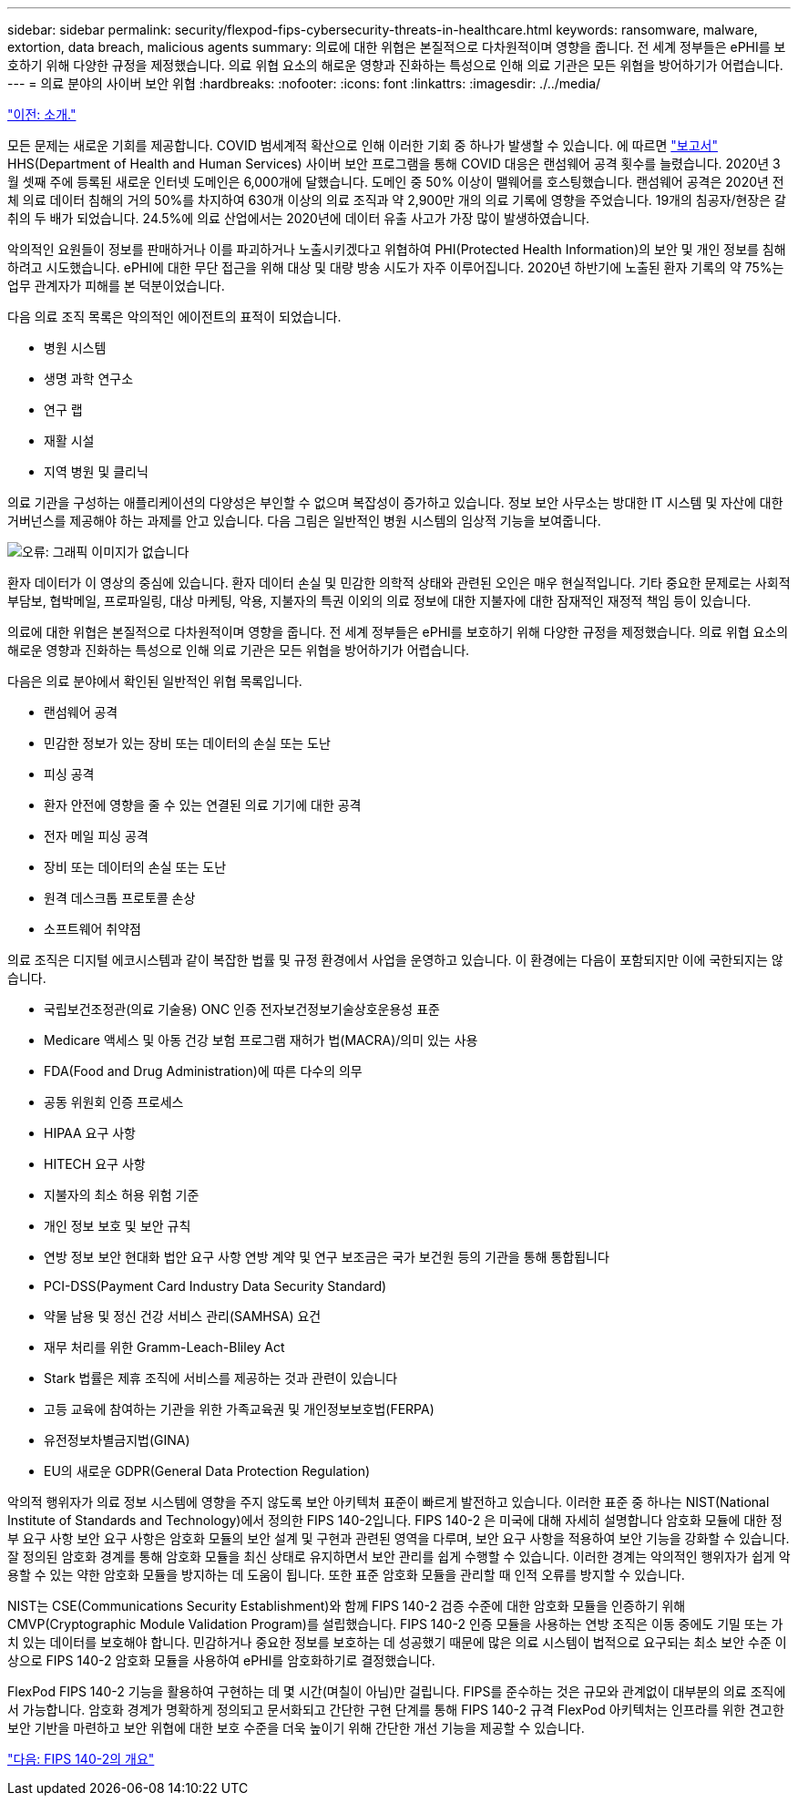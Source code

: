 ---
sidebar: sidebar 
permalink: security/flexpod-fips-cybersecurity-threats-in-healthcare.html 
keywords: ransomware, malware, extortion, data breach, malicious agents 
summary: 의료에 대한 위협은 본질적으로 다차원적이며 영향을 줍니다. 전 세계 정부들은 ePHI를 보호하기 위해 다양한 규정을 제정했습니다. 의료 위협 요소의 해로운 영향과 진화하는 특성으로 인해 의료 기관은 모든 위협을 방어하기가 어렵습니다. 
---
= 의료 분야의 사이버 보안 위협
:hardbreaks:
:nofooter: 
:icons: font
:linkattrs: 
:imagesdir: ./../media/


link:flexpod-fips-introduction.html["이전: 소개."]

모든 문제는 새로운 기회를 제공합니다. COVID 범세계적 확산으로 인해 이러한 기회 중 하나가 발생할 수 있습니다. 에 따르면 https://www.hhs.gov/sites/default/files/2020-hph-cybersecurty-retrospective-tlpwhite.pdf["보고서"^] HHS(Department of Health and Human Services) 사이버 보안 프로그램을 통해 COVID 대응은 랜섬웨어 공격 횟수를 늘렸습니다. 2020년 3월 셋째 주에 등록된 새로운 인터넷 도메인은 6,000개에 달했습니다. 도메인 중 50% 이상이 맬웨어를 호스팅했습니다. 랜섬웨어 공격은 2020년 전체 의료 데이터 침해의 거의 50%를 차지하여 630개 이상의 의료 조직과 약 2,900만 개의 의료 기록에 영향을 주었습니다. 19개의 침공자/현장은 갈취의 두 배가 되었습니다. 24.5%에 의료 산업에서는 2020년에 데이터 유출 사고가 가장 많이 발생하였습니다.

악의적인 요원들이 정보를 판매하거나 이를 파괴하거나 노출시키겠다고 위협하여 PHI(Protected Health Information)의 보안 및 개인 정보를 침해하려고 시도했습니다. ePHI에 대한 무단 접근을 위해 대상 및 대량 방송 시도가 자주 이루어집니다. 2020년 하반기에 노출된 환자 기록의 약 75%는 업무 관계자가 피해를 본 덕분이었습니다.

다음 의료 조직 목록은 악의적인 에이전트의 표적이 되었습니다.

* 병원 시스템
* 생명 과학 연구소
* 연구 랩
* 재활 시설
* 지역 병원 및 클리닉


의료 기관을 구성하는 애플리케이션의 다양성은 부인할 수 없으며 복잡성이 증가하고 있습니다. 정보 보안 사무소는 방대한 IT 시스템 및 자산에 대한 거버넌스를 제공해야 하는 과제를 안고 있습니다. 다음 그림은 일반적인 병원 시스템의 임상적 기능을 보여줍니다.

image:flexpod-fips-image2.png["오류: 그래픽 이미지가 없습니다"]

환자 데이터가 이 영상의 중심에 있습니다. 환자 데이터 손실 및 민감한 의학적 상태와 관련된 오인은 매우 현실적입니다. 기타 중요한 문제로는 사회적 부담보, 협박메일, 프로파일링, 대상 마케팅, 악용, 지불자의 특권 이외의 의료 정보에 대한 지불자에 대한 잠재적인 재정적 책임 등이 있습니다.

의료에 대한 위협은 본질적으로 다차원적이며 영향을 줍니다. 전 세계 정부들은 ePHI를 보호하기 위해 다양한 규정을 제정했습니다. 의료 위협 요소의 해로운 영향과 진화하는 특성으로 인해 의료 기관은 모든 위협을 방어하기가 어렵습니다.

다음은 의료 분야에서 확인된 일반적인 위협 목록입니다.

* 랜섬웨어 공격
* 민감한 정보가 있는 장비 또는 데이터의 손실 또는 도난
* 피싱 공격
* 환자 안전에 영향을 줄 수 있는 연결된 의료 기기에 대한 공격
* 전자 메일 피싱 공격
* 장비 또는 데이터의 손실 또는 도난
* 원격 데스크톱 프로토콜 손상
* 소프트웨어 취약점


의료 조직은 디지털 에코시스템과 같이 복잡한 법률 및 규정 환경에서 사업을 운영하고 있습니다. 이 환경에는 다음이 포함되지만 이에 국한되지는 않습니다.

* 국립보건조정관(의료 기술용) ONC 인증 전자보건정보기술상호운용성 표준
* Medicare 액세스 및 아동 건강 보험 프로그램 재허가 법(MACRA)/의미 있는 사용
* FDA(Food and Drug Administration)에 따른 다수의 의무
* 공동 위원회 인증 프로세스
* HIPAA 요구 사항
* HITECH 요구 사항
* 지불자의 최소 허용 위험 기준
* 개인 정보 보호 및 보안 규칙
* 연방 정보 보안 현대화 법안 요구 사항 연방 계약 및 연구 보조금은 국가 보건원 등의 기관을 통해 통합됩니다
* PCI-DSS(Payment Card Industry Data Security Standard)
* 약물 남용 및 정신 건강 서비스 관리(SAMHSA) 요건
* 재무 처리를 위한 Gramm-Leach-Bliley Act
* Stark 법률은 제휴 조직에 서비스를 제공하는 것과 관련이 있습니다
* 고등 교육에 참여하는 기관을 위한 가족교육권 및 개인정보보호법(FERPA)
* 유전정보차별금지법(GINA)
* EU의 새로운 GDPR(General Data Protection Regulation)


악의적 행위자가 의료 정보 시스템에 영향을 주지 않도록 보안 아키텍처 표준이 빠르게 발전하고 있습니다. 이러한 표준 중 하나는 NIST(National Institute of Standards and Technology)에서 정의한 FIPS 140-2입니다. FIPS 140-2 은 미국에 대해 자세히 설명합니다 암호화 모듈에 대한 정부 요구 사항 보안 요구 사항은 암호화 모듈의 보안 설계 및 구현과 관련된 영역을 다루며, 보안 요구 사항을 적용하여 보안 기능을 강화할 수 있습니다. 잘 정의된 암호화 경계를 통해 암호화 모듈을 최신 상태로 유지하면서 보안 관리를 쉽게 수행할 수 있습니다. 이러한 경계는 악의적인 행위자가 쉽게 악용할 수 있는 약한 암호화 모듈을 방지하는 데 도움이 됩니다. 또한 표준 암호화 모듈을 관리할 때 인적 오류를 방지할 수 있습니다.

NIST는 CSE(Communications Security Establishment)와 함께 FIPS 140-2 검증 수준에 대한 암호화 모듈을 인증하기 위해 CMVP(Cryptographic Module Validation Program)를 설립했습니다. FIPS 140-2 인증 모듈을 사용하는 연방 조직은 이동 중에도 기밀 또는 가치 있는 데이터를 보호해야 합니다. 민감하거나 중요한 정보를 보호하는 데 성공했기 때문에 많은 의료 시스템이 법적으로 요구되는 최소 보안 수준 이상으로 FIPS 140-2 암호화 모듈을 사용하여 ePHI를 암호화하기로 결정했습니다.

FlexPod FIPS 140-2 기능을 활용하여 구현하는 데 몇 시간(며칠이 아님)만 걸립니다. FIPS를 준수하는 것은 규모와 관계없이 대부분의 의료 조직에서 가능합니다. 암호화 경계가 명확하게 정의되고 문서화되고 간단한 구현 단계를 통해 FIPS 140-2 규격 FlexPod 아키텍처는 인프라를 위한 견고한 보안 기반을 마련하고 보안 위협에 대한 보호 수준을 더욱 높이기 위해 간단한 개선 기능을 제공할 수 있습니다.

link:flexpod-fips-overview-of-fips-140-2.html["다음: FIPS 140-2의 개요"]
